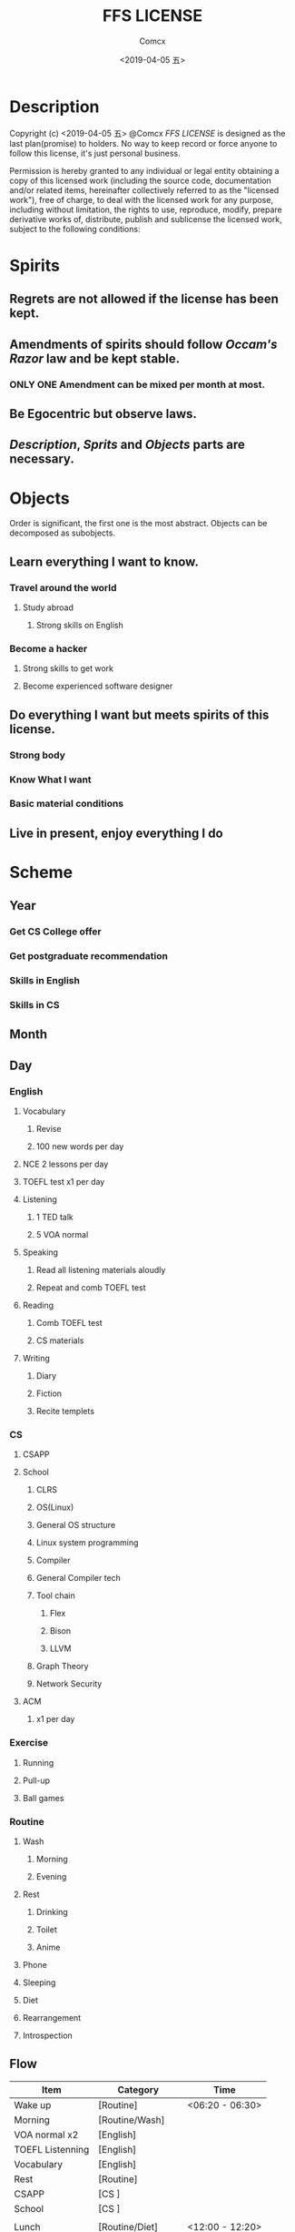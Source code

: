 #+TITLE:  FFS LICENSE
#+AUTHOR: Comcx
#+DATE:   <2019-04-05 五>


* Description
Copyright (c) <2019-04-05 五> @Comcx
/FFS LICENSE/ is designed as the last plan(promise) to holders.
No way to keep record or force anyone to follow this license,
it's just personal business.

Permission is hereby granted to any individual or legal entity
obtaining a copy of this licensed work (including the source code,
documentation and/or related items, hereinafter collectively referred
to as the "licensed work"), free of charge, to deal with the licensed
work for any purpose, including without limitation, the rights to use,
reproduce, modify, prepare derivative works of, distribute, publish 
and sublicense the licensed work, subject to the following conditions:



* Spirits

** Regrets are not allowed if the license has been kept.

** Amendments of *spirits* should follow /Occam's Razor/ law and be kept stable.
*** ONLY ONE Amendment can be mixed per month at most.

** Be Egocentric but observe laws.
** /Description/, /Sprits/ and /Objects/ parts are necessary.



* Objects

:DESCRIPTION:
Order is significant, the first one is the most abstract.
Objects can be decomposed as subobjects.

:END:

** *Learn everything I want to know.*

*** Travel around the world
**** Study abroad
***** Strong skills on English

*** Become a hacker
**** Strong skills to get work
**** Become experienced software designer


** *Do everything I want but meets spirits of this license.*

*** Strong body
*** Know What I want
*** Basic material conditions


** *Live in present, enjoy everything I do*






* Scheme

** Year
*** Get CS College offer
*** Get postgraduate recommendation
*** Skills in English
*** Skills in CS

** Month

** Day

*** English
**** Vocabulary
***** Revise
***** 100 new words per day

**** NCE 2 lessons per day
**** TOEFL test x1 per day
**** Listening
***** 1 TED talk
***** 5 VOA normal

**** Speaking
***** Read all listening materials aloudly
***** Repeat and comb TOEFL test

**** Reading
***** Comb TOEFL test
***** CS materials

**** Writing
***** Diary
***** Fiction
***** Recite templets


*** CS
**** CSAPP
**** School
***** CLRS
***** OS(Linux)
***** General OS structure
***** Linux system programming
***** Compiler
***** General Compiler tech
***** Tool chain
****** Flex
****** Bison
****** LLVM
***** Graph Theory
***** Network Security
**** ACM 
***** x1 per day

*** Exercise
**** Running
**** Pull-up
**** Ball games

*** Routine
**** Wash
***** Morning
***** Evening
**** Rest
***** Drinking
***** Toilet
***** Anime
**** Phone
**** Sleeping
**** Diet
**** Rearrangement
**** Introspection

** Flow

| Item             | Category           | Time            |
|------------------+--------------------+-----------------|
| Wake up          | [Routine]          | <06:20 - 06:30> |
| Morning          | [Routine/Wash]     |                 |
| VOA normal x2    | [English]          |                 |
| TOEFL Listenning | [English]          |                 |
| Vocabulary       | [English]          |                 |
| Rest             | [Routine]          |                 |
| CSAPP            | [CS     ]          |                 |
| School           | [CS     ]          |                 |
|                  |                    |                 |
| Lunch            | [Routine/Diet]     | <12:00 - 12:20> |
| Vocabulary       | [English]          | <12:20 - 12:30> |
| Nap              | [Routine/Sleeping] | <12:30 - 13:20> |
|                  |                    |                 |
| TOEFL Reading    | [English]          |                 |
| TOEFL Writing    | [English]          |                 |
| Rest             | [Routine]          |                 |
| School           | [CS     ]          |                 |
| ACM x1           | [CS     ]          |                 |
| OS programming   | [CS/School]        |                 |
|                  |                    |                 |
| Running          | [Exercise]         | <18:00 - 18:30> |
| Dinner           | [Routine/Diet]     | <18:40 - 19:00> |
|                  |                    |                 |
| Fiction          | [English/Writing]  |                 |
| TOEFL Speaking   | [English]          |                 |
| Speaking         | [English]          |                 |
| Pull-up          | [Exercise]         |                 |
| School           | [CS     ]          |                 |
| Evening          | [Routine/Wash]     |                 |
| Phone            | [Routine]          |                 |
| Diary            | [English/Writing]  |                 |
| Introspection    | [Routine]          |                 |
| Sleep            | [Routine]          | <23:00 - 06:20> |
|                  |                    |                 |






